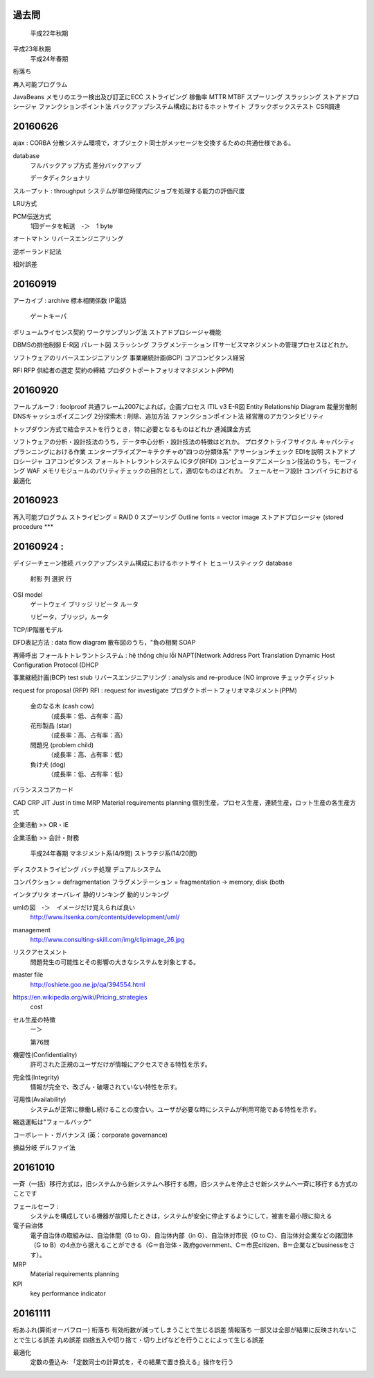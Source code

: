 過去問
----------------
	平成22年秋期
平成23年秋期
	平成24年春期

桁落ち

再入可能プログラム

JavaBeans
メモリのエラー検出及び訂正にECC
ストライピング
稼働率
MTTR  MTBF
スプーリング
スラッシング
ストアドプロシージャ
ファンクションポイント法
バックアップシステム構成におけるホットサイト
ブラックボックステスト
CSR調達


20160626
--------------

ajax :
CORBA       分散システム環境で，オブジェクト同士がメッセージを交換するための共通仕様である。

database
    フルバックアップ方式
    差分バックアップ

    データディクショナリ

スループット : throughput システムが単位時間内にジョブを処理する能力の評価尺度

LRU方式

PCM伝送方式
    1回データを転送　-＞　1 byte

オートマトン
リバースエンジニアリング

逆ポーランド記法

相対誤差

20160919
--------

アーカイブ   : archive
標本相関係数
IP電話
    ゲートキーパ
ボリュームライセンス契約
ワークサンプリング法
ストアドプロシージャ機能

DBMSの排他制御
E-R図
パレート図
スラッシング
フラグメンテーション
ITサービスマネジメントの管理プロセスはどれか。

ソフトウェアのリバースエンジニアリング
事業継続計画(BCP)
コアコンピタンス経営

RFI
RFP
供給者の選定
契約の締結
プロダクトポートフォリオマネジメント(PPM)

20160920
------------------

フールプルーフ     : foolproof
共通フレーム2007によれば，企画プロセス
ITIL v3
E-R図        Entity Relationship Diagram
裁量労働制
DNSキャッシュポイズニング
2分探索木 : 削除、追加方法
ファンクションポイント法
経営層のアカウンタビリティ

トップダウン方式で結合テストを行うとき，特に必要となるものはどれか
逓減課金方式

ソフトウェアの分析・設計技法のうち，データ中心分析・設計技法の特徴はどれか。
プロダクトライフサイクル
キャパシティプランニングにおける作業
エンタープライズアーキテクチャの"四つの分類体系"
アサーションチェック
EDIを説明
ストアドプロシージャ
コアコンピタンス
フォ－ルトトレラントシステム
ICタグ(RFID)
コンピュータアニメーション技法のうち，モーフィング
WAF
メモリモジュールのパリティチェックの目的として，適切なものはどれか。
フェールセーフ設計
コンパイラにおける最適化

20160923
---------------------

再入可能プログラム
ストライピング = RAID 0
スプーリング
Outline fonts = vector image
ストアドプロシージャ (stored procedure            ***


20160924 :
----------------
デイジーチェーン接続
バックアップシステム構成におけるホットサイト
ヒューリスティック
database
    射影  列
    選択  行

OSI model
    ゲートウェイ
    ブリッジ
    リピータ
    ルータ

    リピータ，ブリッジ，ルータ

TCP/IP階層モデル

DFD表記方法 : data flow diagram
散布図のうち，"負の相関
SOAP

再帰呼出
フォールトトレラントシステム      : hệ thống chịu lỗi
NAPT(Network Address Port Translation
Dynamic Host Configuration Protocol (DHCP

事業継続計画(BCP)
test stub
リバースエンジニアリング    : analysis and re-produce (NO improve
チェックディジット

request for proposal (RFP)
RFI : request for investigate
プロダクトポートフォリオマネジメント(PPM)
    金のなる木 (cash cow)
        （成長率：低、占有率：高）
    花形製品 (star)
        （成長率：高、占有率：高）
    問題児 (problem child)
        （成長率：高、占有率：低）
    負け犬 (dog)
        （成長率：低、占有率：低）

バランススコアカード

CAD
CRP
JIT     Just in time
MRP     Material requirements planning
個別生産，プロセス生産，連続生産，ロット生産の各生産方式

企業活動 >> OR・IE

企業活動 >> 会計・財務

    平成24年春期
    マネジメント系(4/9問)
    ストラテジ系(14/20問)

ディスクストライピング
バッチ処理
デュアルシステム

コンパクション     = defragmentation
フラグメンテーション  = fragmentation         -> memory, disk (both

インタプリタ
オーバレイ
静的リンキング
動的リンキング

umlの図　-＞　イメージだけ覚えられば良い
    http://www.itsenka.com/contents/development/uml/

management
    http://www.consulting-skill.com/img/clipimage_26.jpg


リスクアセスメント
    問題発生の可能性とその影響の大きなシステムを対象とする。

master file
    http://oshiete.goo.ne.jp/qa/394554.html

https://en.wikipedia.org/wiki/Pricing_strategies
    cost

セル生産の特徴
    ー＞

    第76問

機密性(Confidentiality)
    許可された正規のユーザだけが情報にアクセスできる特性を示す。
完全性(Integrity)
    情報が完全で、改ざん・破壊されていない特性を示す。
可用性(Availability)
    システムが正常に稼働し続けることの度合い。ユーザが必要な時にシステムが利用可能である特性を示す。

縮退運転は"フォールバック"

コーポレート・ガバナンス (英：corporate governance)

損益分岐
デルファイ法


20161010
-----------------------

一斉（一括）移行方式は，旧システムから新システムへ移行する際，旧システムを停止させ新システムへ一斉に移行する方式のことです

フェールセーフ :
    システムを構成している機器が故障したときは，システムが安全に停止するようにして，被害を最小限に抑える

電子自治体
    電子自治体の取組みは、自治体間（G to G）、自治体内部（in G）、自治体対市民（G to C）、自治体対企業などの諸団体（G to B）の4点から据えることができる（G＝自治体・政府government、C＝市民citizen、B＝企業などbusinessをさす）。

MRP
    Material requirements planning

KPI
    key performance indicator

20161111
--------------

桁あふれ(算術オーバフロー)
桁落ち                         有効桁数が減ってしまうことで生じる誤差
情報落ち                        一部又は全部が結果に反映されないことで生じる誤差
丸め誤差                        四捨五入や切り捨て・切り上げなどを行うことによって生じる誤差


最適化
    定数の畳込み:             「定数同士の計算式を，その結果で置き換える」操作を行う

